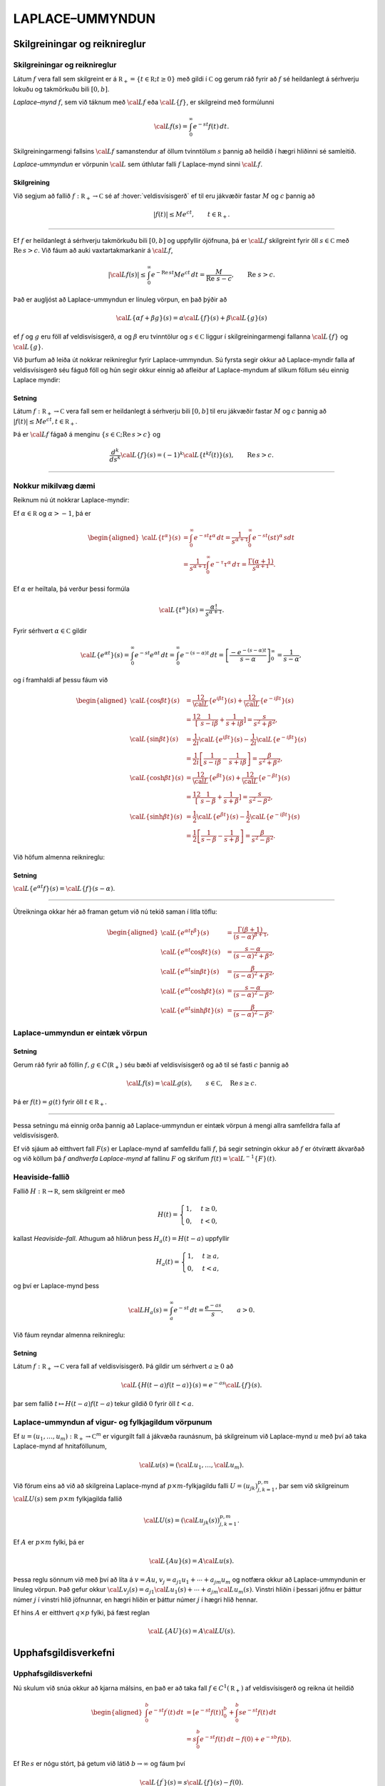 LAPLACE–UMMYNDUN
================

Skilgreiningar og reiknireglur
-------------------------------

Skilgreiningar og reiknireglur
~~~~~~~~~~~~~~~~~~~~~~~~~~~~~~~

Látum :math:`f` vera fall sem skilgreint er á
:math:`{{\mathbb  R}}_+=\{t\in {{\mathbb  R}}; t\geq 0\}` með gildi í
:math:`{{\mathbb  C}}` og gerum ráð fyrir að :math:`f` sé heildanlegt á
sérhverju lokuðu og takmörkuðu bili :math:`[0,b]`.

*Laplace–mynd* :math:`f`, sem við táknum með :math:`{{\cal L}}f` eða
:math:`{{\cal L}}\{f\}`, er skilgreind með formúlunni

.. math::

  {{\cal L}}f(s)=\int_0^ \infty e^{-st}f(t)\, dt.

  

Skilgreiningarmengi fallsins :math:`{{\cal L}}f` samanstendur af öllum
tvinntölum :math:`s` þannig að heildið í hægri hliðinni sé samleitið.

*Laplace-ummyndun* er vörpunin :math:`{{\cal L}}` sem úthlutar falli
:math:`f` Laplace-mynd sinni :math:`{{\cal L}}f`.

  

Skilgreining
^^^^^^^^^^^^

Við segjum að fallið :math:`f:{{\mathbb  R}}_+\to {{\mathbb  C}}` sé af
:hover:`veldisvísisgerð` ef til eru jákvæðir fastar
:math:`M` og :math:`c` þannig að

.. math::

  |f(t)|\leq Me^{c t}, \qquad t\in {{\mathbb  R}}_+.

  

--------------

Ef :math:`f` er heildanlegt á sérhverju takmörkuðu bili :math:`[0,b]` og
uppfyllir ójöfnuna, þá er :math:`{{\cal L}}f` skilgreint fyrir öll
:math:`s\in {{\mathbb  C}}` með :math:`{{\operatorname{Re\, }}}s >c`. Við fáum að auki vaxtartakmarkanir á :math:`{{\cal L}}f`,

.. math::

  |{{\cal L}}f(s) |\leq \int_0^\infty e^{-{{\operatorname{Re\, }}}st} Me^{c t} \, dt =
   \dfrac M{{{\operatorname{Re\, }}}\,  s-c}, \qquad {{\operatorname{Re\, }}}\,  s>c.


  

Það er augljóst að Laplace-ummyndun er línuleg vörpun, en það þýðir að

.. math:: {{\cal L}}\{\alpha f+\beta g\}(s)=\alpha{{\cal L}}\{f\}(s)+\beta{{\cal L}}\{g\}(s)

ef :math:`f` og :math:`g` eru föll af veldisvísisgerð, :math:`\alpha`
og :math:`\beta` eru tvinntölur og :math:`s\in {{\mathbb  C}}` liggur í
skilgreiningarmengi fallanna :math:`{{\cal L}}\{f\}` og
:math:`{{\cal L}}\{g\}`.

Við þurfum að leiða út nokkrar reiknireglur fyrir Laplace-ummyndun. Sú
fyrsta segir okkur að Laplace-myndir falla af veldisvísisgerð séu fáguð
föll og hún segir okkur einnig að afleiður af Laplace-myndum af slíkum
föllum séu einnig Laplace myndir:

  

Setning
^^^^^^^

Látum :math:`f:{{\mathbb  R}}_+\to {{\mathbb  C}}` vera fall sem er
heildanlegt á sérhverju bili :math:`[0,b]` til eru jákvæðir fastar
:math:`M` og :math:`c` þannig að
:math:`|f(t)|\leq Me^{c t}, t\in {{\mathbb  R}}_+`.

Þá er :math:`{{\cal L}}f` fágað á menginu
:math:`\{s\in {{\mathbb  C}};{{\operatorname{Re\, }}}s>c\}` og

.. math::

  \dfrac{d^k}{ds^k}{{\cal L}}\{f\}(s)=
   (-1)^k{{\cal L}}\{t^kf(t)\}(s), \qquad {{\operatorname{Re\, }}}s>c.


  

--------------

Nokkur mikilvæg dæmi
~~~~~~~~~~~~~~~~~~~~

Reiknum nú út nokkrar Laplace-myndir:

Ef :math:`\alpha\in {{\mathbb  R}}` og :math:`\alpha>-1`, þá er

.. math::

  \begin{aligned}
   {{\cal L}}\{t^\alpha\}(s)
   &=\int_0^\infty e^{-st}t^\alpha \, dt =
   \dfrac 1{s^{\alpha+1}} \int_0^\infty e^{-st}(st)^\alpha \, s dt \\
   &=
   \dfrac 1{s^{\alpha+1}} \int_0^\infty e^{-\tau}\tau^\alpha \,  d\tau =
   \dfrac {\Gamma(\alpha+1)}{s^{\alpha+1}}.\end{aligned}

Ef :math:`{\alpha}` er heiltala, þá verður þessi formúla

.. math::

  {{\cal L}}\{t^\alpha\}(s)
   =\dfrac {\alpha!}{s^{\alpha+1}}.

Fyrir sérhvert :math:`\alpha\in {{\mathbb  C}}` gildir

.. math::

  {{\cal L}}\{e^{\alpha t}\}(s)=
   \int_0^{\infty}e^{-st}e^{\alpha t}\, dt =
   \int_0^{\infty}e^{-(s-\alpha)t}\, dt =
   \left[\dfrac {-e^{-(s-\alpha)t}} {s-\alpha}\right]_0^{\infty}=
   \dfrac 1{s-\alpha},

og í framhaldi af þessu fáum við

.. math::

  \begin{aligned}
   {{\cal L}}\{\cos\beta t\}(s) &=
   \frac 12 {{\cal L}}\{e^{i\beta t}\}(s) +\frac 12{{\cal L}}\{e^{-i\beta t}\}(s)\\
   &=\frac 12\left[\dfrac 1{s-i\beta}+\dfrac 1{s+i\beta}\right]
   =\dfrac s{s^2+\beta^2},\\
   {{\cal L}}\{\sin\beta t\}(s) &=
   \frac 1{2i}{{\cal L}}\{e^{i\beta t}\}(s) -\frac 1{2i}{{\cal L}}\{e^{-i\beta t}\}(s)\\
   &=\frac 1{2i}\left[\dfrac 1{s-i\beta}-\dfrac 1{s+i\beta}\right]
   =\dfrac {\beta}{s^2+\beta^2},\\
   {{\cal L}}\{\cosh \beta t\}(s) &= 
   \frac 12 {{\cal L}}\{e^{\beta t}\}(s) +\frac 12{{\cal L}}\{e^{-\beta t}\}(s)\\
   &=\frac 12\left[\dfrac 1{s-\beta}+\dfrac 1{s+\beta}\right]
   =\dfrac s{s^2-\beta^2},\\
   {{\cal L}}\{\sinh \beta t\}(s) &= 
   \frac 1{2}{{\cal L}}\{e^{\beta t}\}(s) -\frac 1{2}{{\cal L}}\{e^{-i\beta t}\}(s)\\
   &=\frac 1{2}\left[\dfrac 1{s-\beta}-\dfrac 1{s+\beta}\right]
   =\dfrac \beta{s^2-\beta^2}.\end{aligned}

Við höfum almenna reiknireglu:

Setning
^^^^^^^

:math:`{{\cal L}}\{e^{\alpha t}f\}(s) = {{\cal L}}\{f\}(s-\alpha)`.

--------------

Útreikninga okkar hér að framan getum við nú tekið saman í litla töflu:

.. math::

  \begin{aligned}
   {{\cal L}}\{e^{\alpha t}t^{\beta}\}(s)
   &=\dfrac{\Gamma(\beta+1)}{(s-\alpha)^{\beta+1}},\\
   {{\cal L}}\{e^{\alpha t}\cos \beta t\}(s)
   &=\dfrac{s-\alpha}{(s-\alpha)^2+\beta^2},\\
   {{\cal L}}\{e^{\alpha t}\sin \beta t\}(s)
   &=\dfrac{\beta}{(s-\alpha)^2+\beta^2},\\
   {{\cal L}}\{e^{\alpha t}\cosh \beta t\}(s)
   &=\dfrac{s-\alpha}{(s-\alpha)^2-\beta^2},\\
   {{\cal L}}\{e^{\alpha t}\sinh \beta t\}(s)
   &=\dfrac{\beta}{(s-\alpha)^2-\beta^2}.\end{aligned}

Laplace-ummyndun er eintæk vörpun
~~~~~~~~~~~~~~~~~~~~~~~~~~~~~~~~~

.. _set:10.1.2:

Setning
^^^^^^^

Gerum ráð fyrir að föllin :math:`f,g\in C({{\mathbb  R}}_+)` séu bæði af
veldisvísisgerð og að til sé fasti :math:`c` þannig að

.. math:: {{\cal L}}f(s)={{\cal L}}g(s), \qquad s\in {{\mathbb  C}}, \quad {{\operatorname{Re\, }}}s\geq c.

Þá er :math:`f(t)=g(t)` fyrir öll :math:`t\in {{\mathbb  R}}_+`.

--------------

Þessa setningu má einnig orða þannig að Laplace-ummyndun er eintæk
vörpun á mengi allra samfelldra falla af veldisvísisgerð. 

Ef við sjáum
að eitthvert fall :math:`F(s)` er Laplace-mynd af samfelldu falli
:math:`f`, þá segir setningin okkur að :math:`f` er ótvírætt ákvarðað og
við köllum þá :math:`f` *andhverfa Laplace-mynd* af fallinu :math:`F` og
skrifum :math:`f(t)={{\cal L}}^{-1}\{F\}(t)`.

Heaviside-fallið
~~~~~~~~~~~~~~~~

Fallið :math:`H:{{\mathbb  R}}\to {{\mathbb  R}}`, sem skilgreint er með

.. math::

  H(t)=\begin{cases} 1, &t\geq 0,\\ 0, & t<0,\end{cases}

  

kallast *Heaviside–fall*. Athugum að hliðrun
þess :math:`H_a(t)=H(t-a)` uppfyllir

.. math::

  H_a(t)=\begin{cases} 1, &t\geq a,\\ 0, & t<a,\end{cases}

  

og því er Laplace-mynd þess

.. math::

  {{\cal L}}H_a(s)= \int_a^{\infty} e^{-st}\, dt= \dfrac{e^{-as}} s, \qquad a>0.


  

Við fáum reyndar almenna reiknireglu:

Setning
^^^^^^^

Látum :math:`f:{{\mathbb  R}}_+\to {{\mathbb  C}}` vera fall af
veldisvísisgerð. Þá gildir um sérhvert :math:`a\geq 0` að

.. math:: {{\cal L}}\{H(t-a)f(t-a)\}(s) = e^{-as}{{\cal L}}\{f\}(s).

þar sem fallið :math:`t\mapsto H(t-a)f(t-a)` tekur gildið :math:`0`
fyrir öll :math:`t<a`.

Laplace-ummyndun af vigur- og fylkjagildum vörpunum
~~~~~~~~~~~~~~~~~~~~~~~~~~~~~~~~~~~~~~~~~~~~~~~~~~~

Ef :math:`u=(u_1,\dots,u_m): {{\mathbb  R}}_+\to {{\mathbb  C}}^m` er
vigurgilt fall á jákvæða raunásnum, þá skilgreinum við Laplace-mynd
:math:`u` með því að taka Laplace-mynd af hnitaföllunum,

.. math:: {{\cal L}}u(s)=({{\cal L}}u_1,\dots,{{\cal L}}u_m).

Við förum eins að við að skilgreina Laplace-mynd af
:math:`p\times m`-fylkjagildu falli :math:`U=(u_{jk})_{j,k=1}^{p,m}`,
þar sem við skilgreinum :math:`{{\cal L}}U(s)` sem :math:`p\times m`
fylkjagilda fallið

.. math:: {{\cal L}}U(s)=({{\cal L}}u_{jk}(s))_{j,k=1}^{p,m}.

Ef :math:`A` er :math:`p\times m` fylki, þá er

.. math::

  {{\cal L}}\{Au\}(s)=A{{\cal L}}u(s).


  

Þessa reglu sönnum við með því að líta á :math:`v=Au`,
:math:`v_j=a_{j1}u_1+\cdots+a_{jm}u_m` og notfæra okkur að
Laplace-ummyndunin er línuleg vörpun. Það gefur okkur
:math:`{{\cal L}}v_j(s)=a_{j1}{{\cal L}}u_1(s)+\cdots+a_{jm}{{\cal L}}u_m(s)`.
Vinstri hliðin í þessari jöfnu er þáttur númer :math:`j` í vinstri hlið
jöfnunnar, en hægri hliðin er þáttur númer :math:`j` í hægri hlið
hennar.

Ef hins :math:`A` er eitthvert :math:`q\times p` fylki, þá fæst reglan

.. math::

  {{\cal L}}\{AU\}(s)=A{{\cal L}}U(s).


  

Upphafsgildisverkefni
---------------------

Upphafsgildisverkefni
~~~~~~~~~~~~~~~~~~~~~

Nú skulum við snúa okkur að kjarna málsins, en það er að taka fall
:math:`f\in C^ 1({{\mathbb  R}}_+)` af veldisvísisgerð og reikna út heildið

.. math::

  \begin{aligned}
   \int_0^ b e^{-st}f{{^{\prime}}}(t)\, dt &=
   \left[e^{-st}f(t)\right]_0^ b+
   \int_0^ b se^{-st}f(t)\, dt \\
   &=
   s\int_0^ b e^{-st}f(t)\, dt -f(0)+e^{-sb}f(b).\end{aligned}

Ef :math:`{{\operatorname{Re\, }}}s` er nógu stórt, þá getum við látið
:math:`b\to \infty` og fáum því

.. math::

  {{\cal L}}\{f{{^{\prime}}}\}(s)=s{{\cal L}}\{f\}(s)-f(0).


  

Ef við gerum ráð fyrir að :math:`f\in C^2({{\mathbb  R}}_+)` og að bæði
:math:`f` og :math:`f{{^{\prime}}}` séu af veldisvísisgerð, þá fáum
við með því að beita þessari formúlu tvisvar að

.. math::

  {{\cal L}}\{f{{^{\prime\prime}}}\}(s)=s{{\cal L}}\{f{{^{\prime}}}\}(s)-f{{^{\prime}}}(0)=s^ 2{{\cal L}}\{f\}(s)
   -sf(0)-f{{^{\prime}}}(0),


  

og með þrepun fáum við síðan:

Setning
^^^^^^^

Ef :math:`f\in C^ m({{\mathbb  R}}_+)` og
:math:`f, f{{^{\prime}}}, f{{^{\prime\prime}}}, \dots, f^{(m-1)}`, eru af veldisvísisgerð, þá er
:math:`{{\cal L}}\{f^{(m)}\}(s)` skilgreint fyrir öll
:math:`s\in {{\mathbb  C}}` með :math:`{{\operatorname{Re\, }}}s` nógu
stórt og

.. math::

  {{\cal L}}\{f^{(m)}\}(s)=s^
   m{{\cal L}}\{f\}(s)-s^{m-1}f(0)-\cdots-sf^{(m-2)}(0)-f^{(m-1)}(0).

  

--------------

Áður en við snúum okkur að því að leysa afleiðujöfnuhneppi með
Laplace-ummyndun, skulum við líta á veldisvísisfylkið:

Setning
^^^^^^^

Um sérhvert :math:`m\times m` fylki :math:`A` gildir

.. math::

  {{\cal L}}\{e^{tA}\}(s) = (sI-A)^{-1}.


  

--------------

Green–fallið og földun
----------------------

Green–fallið og földun
~~~~~~~~~~~~~~~~~~~~~~

Lítum nú á afleiðujöfnu með fastastuðla

.. math::

  P(D)u=(a_mD^m+\cdots+a_1D+a_0)u=f(t),

  

með upphafsskilyrðunum

.. math::

  u(a)=b_0, u{{^{\prime}}}(a)=b_1,\  \dots,  \  u^{(m-1)}(a)=b_{m-1}.

  

Með því að hliðra til tímaásnum, þ.e. skipta á fallinu :math:`u(t)` og
:math:`u(t-a)`, þá getum við gert ráð fyrir að :math:`a=0`.

Við höfum sýnt fram á að fallið :math:`u_p` sem uppfyllir
:math:`P(D)u=f(t)`, með óhliðruðu upphafsskilyrðunum
:math:`b_0=\cdots=b_{m-1}=0` er gefið með formúlunni

.. math::

  u_p(t)=\int_0^tG(t,\tau) f(\tau)\, d\tau,

  

þar sem :math:`G` er Green–fall virkjans :math:`P(D)`. Við skulum nú
reikna út :math:`U_p(s)={{\cal L}}\{u_p\}(s)`. Vegna þess að
upphafsgildin eru öll :math:`0`, þá er

.. math::

  {{\cal L}}\{u_p{{^{\prime}}}\}(s)=sU_p(s), \quad 
   {{\cal L}}\{u_p{{^{\prime\prime}}}\}(s)=s^2U_p(s),\dots,
   {{\cal L}}\{u_p^{(m)}\}(s)=s^mU_p(s).

Þetta gefur okkur að

.. math:: {{\cal L}}\{P(D)u_p\}(s)=(a_ms^m+\cdots+a_1s+a_0)U_p(s)={{\cal L}}f(s),

sem er greinilega jafnan

.. math:: P(s)U_p(s)={{\cal L}}f(s),

og við fáum

  

.. math:: {{\cal L}}\{u_p\}(s)=\dfrac {{{\cal L}}f(s)}{P(s)}.

Nú er Green–fallið :math:`G(t,\tau)=g(t-\tau)`, þar sem :math:`g`
uppfyllir

.. math::

  P(D)g=0, \  g(0)=g{{^{\prime}}}(0)=\cdots=g^{(m-2)}(0)=0, \ 
   g^{(m-1)}(0)=\dfrac 1{a_m}.

Ef við setjum :math:`U(s)={{\cal L}}g(s)`, þá fáum við

.. math::

  \begin{aligned}
   {{\cal L}}\{g{{^{\prime}}}\}(s) &= s{{\cal L}}\{g\}(s)-g(0)=sU(s),\\
   {{\cal L}}\{g{{^{\prime\prime}}}\}(s) &= s^2{{\cal L}}\{g\}(s)-sg(0)-g{{^{\prime}}}(0)\\
   &=s^2U(s),\\
   &\qquad \vdots\qquad\qquad\vdots\qquad\qquad \vdots\\
   {{\cal L}}\{g^{(m-1)}\}(s) &=
   s^{m-1}{{\cal L}}\{g\}(s)-s^{m-2}g(0)-\cdots-g^{(m-2)}(0)\\
   &=s^{m-1}U(s),\\
   {{\cal L}}\{g^{(m)}\}(s) &=
   s^m{{\cal L}}\{g\}(s)-s^{m-1}g(0)-\cdots-g^{(m-1)}(0)\\
   &=s^mU(s)-\dfrac 1{a_m}.\end{aligned}

Við tökum nú Laplace-myndina af báðum hliðum jöfnunnar :math:`P(D)g=0`
og fáum

.. math:: (a_ms^mU(s)-1)+a_{m-1}s^{m-1}U(s)+\cdots+a_1sU(s)+a_0U(s)=0,

og við fáum :math:`P(s)U(s)=1`, sem jafngildir

  

.. math:: {{\cal L}}g(s)=\dfrac 1{P(s)}.

Við höfum því sýnt fram á að

.. math::

  {{\cal L}}\left\{\int_0^tg(t-\tau)f(\tau)\, d\tau\right\}(s)= {{\cal L}}\{u_p\}(s)=
   {{\cal L}}\{g\}(s){{\cal L}}\{f\}(s).

Þessi formúla er engin tilviljun, því við höfum:

  

Setning
^^^^^^^

Ef :math:`f` og :math:`g` eru föll af veldisvísisgerð og heildanleg á
sérhverju bili :math:`[0,b]`, þá er

.. math::

  {{\cal L}}\left\{\int_0^tf(t-\tau)g(\tau)\, d\tau\right\}(s)=
   {{\cal L}}\{f\}(s){{\cal L}}\{g\}(s).

--------------

Athugið að

.. math::

  \int_0^t f(t-\tau)g(\tau) \, d\tau=
   \int_0^t f(\tau)g(t-\tau) \, d\tau.

Með því að velja :math:`g(t)=1` og nota að :math:`{{\cal L}}\{1\}=1/s`,
þá fæst:

Fylgisetning
^^^^^^^^^^^^

Ef :math:`f` er af veldisvísisgerð og heildanlegt á sérhverju bili
:math:`[0,b]`, þá er

.. math::

  {{\cal L}}\left\{\int_0^t f(\tau) \, d\tau\right\}(s) = \dfrac 1s
   {{\cal L}}\{f\}(s).


  

--------------

:hover:`Földun,földun` tveggja falla
:math:`f, g: {{\mathbb  R}}\to {{\mathbb  C}}` er skilgreind með
formúlunni

.. math:: f\ast g(t)=\int_{-\infty}^{+\infty}f(t-\tau)g(\tau) \, d\tau,

og talan :math:`t` liggur í skilgreiningarmengi :math:`f\ast g` ef heildið
er samleitið. 

Ef :math:`f` er til dæmis heildanlegt á
:math:`{{\mathbb  R}}` og :math:`g` er takmarkað, þá er földunin vel
skilgreind fyrir öll :math:`t\in {{\mathbb  R}}`. 

Ef föllin :math:`f` og
:math:`g` eru bæði skilgreind og heildanleg á :math:`{{\mathbb  R}}_+`,
þá getum við framlengt skilgreiningarsvæði þeirra yfir í allt
:math:`{{\mathbb  R}}` með því að setja :math:`f(t)=g(t)=0` fyrir öll
:math:`t<0`. 

Þá er :math:`f\ast g(t)` skilgreint fyrir öll
:math:`t\in {{\mathbb  R}}` og

.. math:: f\ast g(t)= \int_0^tf(t-\tau)g(\tau)\, d\tau.

Við getum því umritað síðustu setningu í

  

.. math:: {{\cal L}}\{f\ast g\}={{\cal L}}\{f\}{{\cal L}}\{g\}.


